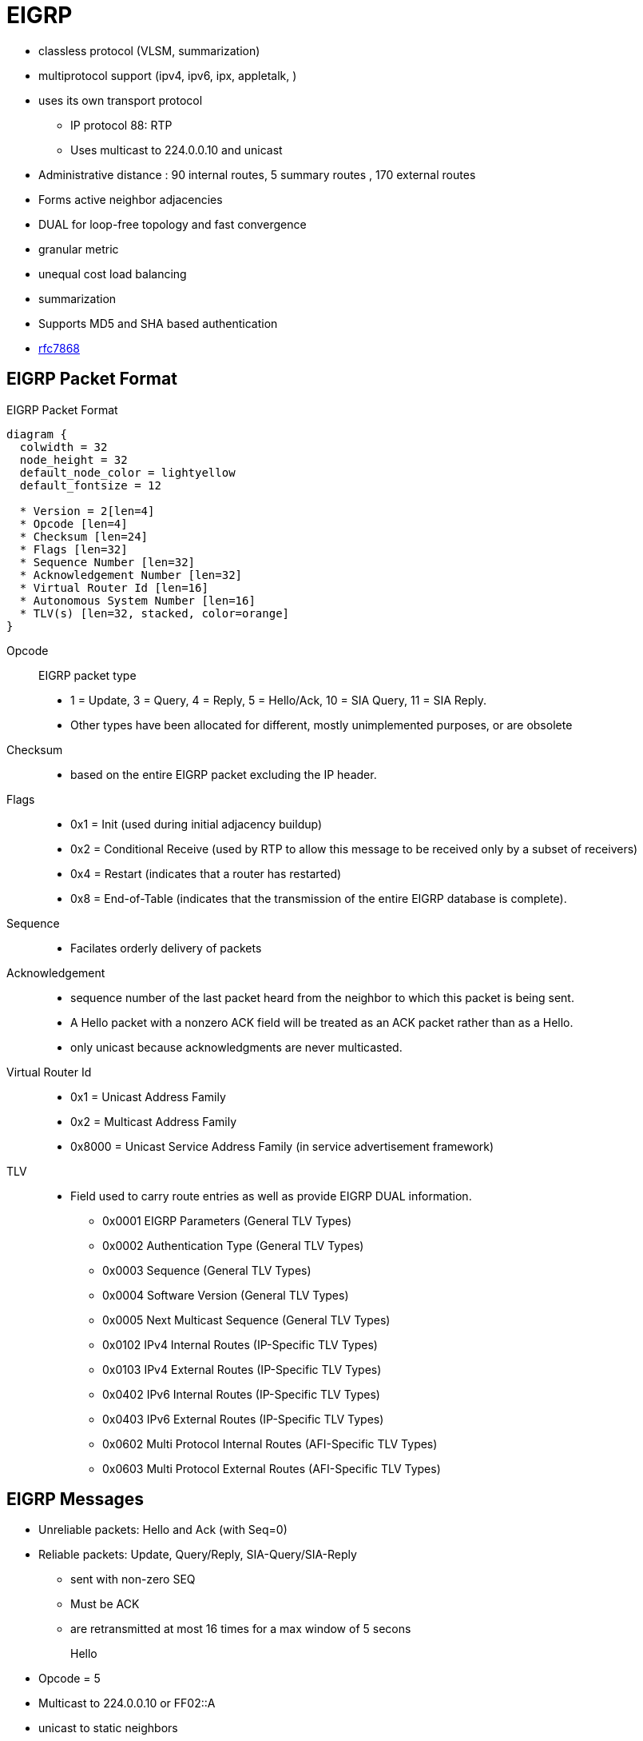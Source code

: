 = EIGRP

- classless protocol (VLSM, summarization)
- multiprotocol support (ipv4, ipv6, ipx, appletalk, )
- uses its own transport protocol
  ** IP protocol 88: RTP
  ** Uses multicast to 224.0.0.10 and unicast
- Administrative distance : 90 internal routes, 5 summary routes , 170 external routes
- Forms active neighbor adjacencies
- DUAL for loop-free topology and fast convergence
- granular metric
- unequal cost load balancing
- summarization
- Supports MD5 and SHA based authentication
- https://tools.ietf.org/html/rfc7868[rfc7868]

== EIGRP Packet Format

.EIGRP Packet Format
[packetdiag, target="eigrp-header-format",size=200]
----
diagram {
  colwidth = 32
  node_height = 32
  default_node_color = lightyellow
  default_fontsize = 12

  * Version = 2[len=4]
  * Opcode [len=4]
  * Checksum [len=24]
  * Flags [len=32]
  * Sequence Number [len=32]
  * Acknowledgement Number [len=32]
  * Virtual Router Id [len=16]
  * Autonomous System Number [len=16]
  * TLV(s) [len=32, stacked, color=orange]
}
----

Opcode:: EIGRP packet type
- 1 = Update, 3 = Query, 4 = Reply, 5 = Hello/Ack, 10 = SIA Query, 11 = SIA Reply.
- Other types have been allocated for different, mostly unimplemented
  purposes, or are obsolete

Checksum::
- based on the entire EIGRP packet excluding the IP header.

Flags::
- 0x1 = Init (used during initial adjacency buildup)
- 0x2 = Conditional Receive (used by RTP to allow this message to be received only by a subset of receivers)
- 0x4 = Restart (indicates that a router has restarted)
- 0x8 = End-of-Table (indicates that the transmission of the entire EIGRP database is complete).

Sequence::
- Facilates orderly delivery of packets

Acknowledgement::
- sequence number of the last packet heard from the neighbor to which this
packet is being sent.
- A Hello packet with a nonzero ACK field  will be treated as an ACK packet rather than as a Hello.
- only unicast because acknowledgments are never multicasted.

Virtual Router Id::
- 0x1 = Unicast Address Family
- 0x2 = Multicast Address Family
- 0x8000 = Unicast Service Address Family (in service advertisement framework)

TLV::
- Field used to carry route entries as well as provide EIGRP DUAL information.

* 0x0001 EIGRP Parameters (General TLV Types)
* 0x0002 Authentication Type (General TLV Types)
* 0x0003 Sequence (General TLV Types)
* 0x0004 Software Version (General TLV Types)
* 0x0005 Next Multicast Sequence (General TLV Types)
* 0x0102 IPv4 Internal Routes (IP-Specific TLV Types)
* 0x0103 IPv4 External Routes (IP-Specific TLV Types)
* 0x0402 IPv6 Internal Routes (IP-Specific TLV Types)
* 0x0403 IPv6 External Routes (IP-Specific TLV Types)
* 0x0602 Multi Protocol Internal Routes (AFI-Specific TLV Types)
* 0x0603 Multi Protocol External Routes (AFI-Specific TLV Types)

== EIGRP Messages

- Unreliable packets: Hello and Ack (with Seq=0)
- Reliable packets: Update, Query/Reply, SIA-Query/SIA-Reply
 * sent with non-zero SEQ
 * Must be ACK
 * are retransmitted at most 16 times for a max window of 5 secons

Hello::
- Opcode = 5
- Multicast to 224.0.0.10 or FF02::A
- unicast to static neighbors
- Do not require acknowlegment
- Can be used as Ack if sent without data
- every 5 seconds or 60 seconds on NBMA interfaces with < 1 Mbps bandwidth
- Non-reliable


Ack::
- unicast in response to Update, Query, Reply, SIA-Query, and SIA-Reply packets
- contains a nonzero acknowledgement number set to the Sequence number of the reliable packet being acknowledged.
- uses the same Opcode as the Hello packet
- Non-reliable

NOTE: it is allowed to use any unicast reliable packet to also carry an acknowledgment number.
If a router has both a unicast reliable packet to send to a neighbor and also needs to acknowledge a previously received reliable packet from that neighbor,
the sequence number of the received reliable packet can be sent along with the outbound reliable packet in its Acknowledgment number field.
It is not necessary to send a standalone ACK in this case;
the unicast reliable packet carrying a nonzero Acknowledgment number field will be processed by its recipient both by its true type and as an ACK.


Update::
* reliable
* unicast during a new adjacency buildup, Update packets are unicasted between the
  newly discovered neighbors.

  ** In specific cases, when multiple new neighbors are detected on a single multiaccess interface in a short time span,
  EIGRP might choose to synchronize to them using multicasts for efficiency reasons
  (for example, when a hub router in a DMVPN network starts and detects tens or hundreds of spoke routers).

* multicast after routers have fully synchronized
* unicast if a neighbor does not acknowledge the arrival of an Update packet
* always unicasts on point-to-point interfaces and for statically configured neighbors

Query::
- Opcode = 3
- reliable
- multicast unless in response to a received query

Reply::
- Opcode = 4
- unicast
- indicates that it does not need to go into Active state
because it has a FS

Request::
- unicast or multicast
- get specific info from neighbors
- used in route server applications

SIA-Query::
- Opcode = 10
- unicast
- used during a prolonged diffusing computation to verify whether a neighbor
  that has not yet sent a Reply to a Query is truly reachable and still engaged
  in the corresponding diffusing computation. The SIA-Query packet is used to
  ask a particular neighbor to confirm that it is still working on the original
  Query. If the neighbor is reachable and is still engaged in the diffusing
  computation for the destination specified in the SIA-Query, it will
  immediately respond with an SIA-Reply packet.  As a result, the timer that
  governs the maximum time a diffusing computation is allowed to run is reset,
  giving the computation extra time to finish

SIA-Request::
- Opcode = 11
- unicast



.Task: Show Statistics About Messages Sent and Received
----
# show ip eigrp traffic

EIGRP-IPv4 VR(CCIE) Address-Family Traffic Statistics for AS(1)
  Hellos sent/received: 1132/6090
  Updates sent/received: 169/428
  Queries sent/received: 0/0
  Replies sent/received: 0/0
  Acks sent/received: 74/191
  SIA-Queries sent/received: 0/0
  SIA-Replies sent/received: 0/0
  Hello Process ID: 246
  PDM Process ID: 244
  Socket Queue: 0/10000/7/0 (current/max/highest/drops)
  Input Queue: 0/2000/7/0 (current/max/highest/drops)
----



.Task: Debug EIGRP
----
debug ip eigrp packet [hello | ack | update } quey | reply]
----

== Neighbors

- Discovered with Hello packets
- can be set manually
- must agree on
  * Primary IPv4 subnet
  * Autonomous System Number
  * Authentication
  * K values

- Do not need to agree on timers
  * The hold time is included in the hello packets so each neighbor should stay alive even though the hello interval and hold timers do not match.

IMPORTANT: After a static neighbor is defined, all EIGRP multicasts on the
interface through which the neighbor is reachable will be disabled. As a
result, EIGRP-enabled routers will not establish an adjacency if one router is
configured to use unicast (static) while another uses multicast (dynamic) on
the same link. Here’s another way of putting this rule: Either all neighbors on
a common network segment are statically configured for each other, or none of
them are.

.Task: Adjust EIGRP Hello Interval
----
(config-if)# ip hello-interval eigrp <asn> <seconds>
----

.Task: Adjust EIGRP Holdown Time
----
(config-if)# ip hold-time eigrp <asn> <seconds>
----
NOTE: Changing the Hello interval does not result in automatic recalculation
of the Hold time. This can, under certain circumstances, result in problems
with flapping adjacencies if the Hello interval is manually configured to be
close or even higher than the default Hold time, without changing the Hold
timer itself.


.Task: Verify Neighbor Adjacencies
----
# sh ip eigrp neighbors [detail]

IP-EIGRP neighbors for process 1
H  Address    Interface  Hold Uptime    SRTT   RTO  Q  Seq
                         (sec)           (ms)       Cnt Num
1  10.10.10.3 Fa0/0       11   00:00:08    87   522  0   6
0  10.10.10.2 Fa0/0       14   00:01:54  1300  5000  0   3
----

IMPORTANT: Q Cnt indicates the number of enqueued reliable packets, that is, packets that
have been prepared for sending and even possibly sent but for which no ACK has been received yet from the neighbor. In a stable network, the Q Cnt value must be zero; non- zero values are normal during initial router database synchronization or during network convergence. If the Q Cnt value remains nonzero for prolonged periods of time, however, it indicates a communication problem with the neighbor.

.Task: Exchange EIGRP Packets Only As Unicast
----
(config-router)# neighbor <a.b.c.d> <interface-id>
----

.Task: Exchange EIGRP Packets Only As Unicast In Named Configuration
----
(config-router-af-interface)# neighbor <a.b.c.d> <interface-id>
----


// image::eigrp-adjacency-creation.png[EIGRP Adjacency Formation]

.Adjacency Formation
["seqdiag", target="eigrp-adjacency-creation",svg]
----
diagram {
  autonumber = True;
  R1 -> R2 [label = "Hello", note= "R2 puts R1 to Pending"]
  R1 <- R2 [label = "Hello", rightnote = "R1 puts R2 to Pending"];
  R1 <- R2 [label = "Null Update\n with Init, Seq=x", leftnote="Init Received from R2"];
  R1 -> R2 [label = "Null Update\n with Init, Seq=y, Ack=x", note="Init and Ack Received from R1\nR2 Puts R1 to Up"];
  R1 <- R2 [label = "Acknowledgment, Ack=y", leftnote="Ack Received from R2\nR1 Puts R2 to Up"];
  R1 -> R2 [label= "Database Synchronization\n using Updates and Acks"];
}
----


IMPORTANT: EIGRP does not build peer relationships over secondary addresses. All EIGRP traffic is sourced from the primary address of the interface.

== EIGRP Loop Prevention Techniques

=== Split Horizon

- Enabled by default on all interfaces

.Task: Disable Split Horizon for EIGRP
----
(config-if)# no ip split-horizon eigrp <asn>
----

.Task: Disable Split Horizon In Named Configuration
----
(config-router-af-interface)# no split-horizon
----


== Classic Metric

asciimath:[Metric = 256 * ((k_1 * B\a\n\dwidth + (k_2 * B\a\n\dwidth)/(256 - Load) + k_3 * Delay)) * ( k_5 / (Reliability + k_4) )]

- Default Values: asciimath:[k_1,k_2,k_3,k_4,k_5 = 1,0,1,0,0]
- The values of K must match for the neighbors to become adjacents
- EIGRP uses integer division while calculating the metric

.Task: Description
----
(config-router)# metric weights
----

=== Bandwith Metric Component

* asciimath:[frac {10^(7)} { "minimum Bandwidth in Kbps"} ]
* Range: 1 Mbps to 10 Gpbs


.Task: Configure the Bandwidth Of an Interface
----
(config-if)# bandwidth <kbps>
----

=== Delay Metric Component

* in tens-of-microseconds
* sum of delay on the path to the destination
* Range: 1..16_777_214
* EIGRP split horizon with poison reverse, route withdrawal uses max delay 16,777,215 to indicate an  unreachable network

IMPORTANT: *show ip interface* displays delay in micro-seconds

.Task: Configure the Delay Of an Interface
----
(config-if)# delay <tens-of-microseconds>
----

=== Reliability Metric Component

* likelihood of successful packet transmission with 0 means 0% and 255 means 100%
* Minimum value along the path
* EIGRP does not send a new update every time the reliability changes along the path
* The reliability metric of a route is just a snapshot of its then-current reliability when it was last advertised.

=== Load Metric Component

* Maximum effective Txload of the route with 255 means 100% loading

* To account for large differences in the momentary load caused by bursty traffic,
IOS actually computes an exponentially weighted average over the
momentary load that smooths out short-lived load swings.

* Because an interface can be differently utilized in the ingress and egress data flow direction,
IOS maintains two independent load metric counters, the Txload for outgoing traffic and Rxload for incoming traffic.

* EIGRP does not send a new update every time the load changes along the path
* The load metric of a route is just a snapshot of its then-current load when it was last advertised.


=== MTU Metric Component

* minimum Maximum transmission unit
* advertised but not factored into the composite metric calculation and does not impact the best-path selection in any way


=== Hop Count Metric Component

* Default max value: 100, can be set to 255
* not factored into the composite metric calculation and does not impact the best-path selection in any way

.Task: Change the max hop count
----
(config-router)# metric maximum-hops <1-255>
----

=== Routing Metric Offset Lists

TODO

[IMPORTANT]
====
When trying to manually influence EIGRP path selection through interface bandwidth/delay configuration,
the modification of bandwidth is discouraged for following reasons:

- The change will only affect the path selection
  if the configured value is the lowest bandwidth over the entire path. Changing the bandwidth can have
  impact beyond affecting the EIGRP metrics. For example, QoS also looks at the bandwidth on an interface.

- EIGRP by default throttles to use 50 percent of the configured bandwidth.
  Lowering the bandwidth can cause problems like starving EIGRP neighbors from
  getting packets because of the throttling back. Configuring an excessively
  high bandwidth can lead EIGRP to consume more bandwidth than physically
  avail- able, leading to packet drops.

- Changing the delay does not impact other protocols nor does it cause EIGRP to
  throttle back, and because, as it’s the sum of all delays, has a direct
  effect on path selection.

====


== Wide Metric

TODO Narbick figure 8.2

asciimath:[Metric = ((k_1* Throughput + (k_2* (Throughput )/ (256-Load) + (k_3*TotalLatency) + (k_6*ExtendedA\t\t\ributes))* (k_5/(k_4 + Reliability)) ]

- uses by default in Named Configuration Mode
- Use one of the following commands to confirm wide metric support:

* *sh eigrp plugins*
* *sh eigrp tech-support*
* *sh ip protocols*

- needs to be downscaled because the RIB can only handle 32-bit metric
  * default value: 128

.Task: Change the Scale
----
(config-router)# metric rib-scale <1..255>
----
NOTE: The downscaled value is not used by EIGRP in any way. EIGRP makes all its path selections based on the
Wide Metrics composite value; only after a best path toward a destination is selected, its
composite metric value is downscaled as the route is installed to the RIB.


=== Throughput


- ~ bandwidth
- 65536 * 10^7 / bandwitdh_in_kbps


=== Latency Metric Component

- ~ delay
- On interfaces physically operating on speeds of 1 Gbps and lower without bandwidth and delay commands,
  the interface delay is simply its IOS-based default delay converted to picoseconds.
- On interfaces physically operating on speeds over 1 Gbps without bandwidth and delay commands, the interface delay is computed as 10^13^ / interface default bandwidth.
- On interfaces configured with the explicit bandwidth command and without the delay command, regardless of their physical operating speed,
  the interface delay is the IOS-based default delay converted to picoseconds.
- On interfaces configured with explicit delay command, regardless of their physical operating speed and the bandwidth setting,
  the interface delay is computed as its specified delay value converted to picoseconds, that is, 10^7^ * value of the delay command
  (recall that the delay command defines the delay in tens of microseconds)

=== Reliability

- same than Classic Reliability

=== Load

- same than Classic Load

=== MTU

- same than classic MTU
- advertised but unused

=== Hop Count

- same than classic Hop Count metric component
- advertised but unusedd

===  Extended Metrics

- placeholders for future extensions to the composite metric computation.
- As of this writing, three extended metrics were defined: Jitter, Energy, and Quiescent Energy.
- Uses K6

== Reliable Transport Protocol

- guarantees delivery in order
- Update, Query, Reply, SIA-Query, SIA-Request packets
- uses Conditional Receive for reliable and efficient multicast
* partition all its neighbors on a multiaccess interface into two groups: a
 group of well-behaved neighbors that have been able to acknowledge all
 multicast messages sent so far and a group of “lagging” routers that have
 failed to acknowledge at least one transmitted reliable EIGRP packet and that
 must be handled individually. If EIGRP wants to continue sending the
 multicast packets in parallel with retransmitting the unacknowledged packets
 to the lagging routers as unicasts, it has to send the in-order multicast
 packets with a special flag saying “this packet is only for those routers
 that have received all multicast packets so far.”

* accomplished by the sender first transmitting a Hello packet with two
 specific TLVs called the Sequence TLV and the Next Multicast Sequence TLV,
 often called a Sequenced Hello. The Next Multicast Sequence TLV contains the
 upcoming sequence number of the next reliable multicasted message. The
 Sequence TLV contains a list of all lagging neighbors by their IP address, in
 effect saying “whoever finds himself in this list, ignore the next multicast
 message with the indicated sequence number.” A neighbor receiving this
 Sequenced Hello packet and not finding itself in the Sequence TLV will know
 that it is expected to receive the upcoming multicast packet, and will put
 itself into a so-called Conditional Receive mode (CR-mode). A neighbor
 receiving this Sequenced Hello packet and finding itself in the Sequence TLV,
 or a neighbor not receiving this Hello packet at all for whatever reason will
 not put itself into the CR-mode.  Afterward, the sending router will send the
 next multicast packet with the CR flag set in its Flags field. Routers in
 CR-mode will process this packet as usual and then exit the CR-mode; routers
 not in CR-mode will ignore it. As a result, the router is able to continue
 using multicast with those routers that have no issues receiving and
 acknowledging it, while making sure that the lagging neighbors won’t process
 the multicasts until they are able to catch up. Each lagging neighbor that has
 not acknowledged one or more multicast packets will be sent these packets as
 unicasts in their proper sequence.

* multicast flow timer: time to wait for an ACK before declaring a neighbor as lagging and switching from multicast to unicast
* RTO (Retransmission Time Out): the time between the subsequent unicasts
* SRTT (Smooth Round Trip Time): average elapsed time in milliseconds, between the transmission of a reliable packet to the neighbor and the receipt of an acknowledgment.


== EIGRP Autonomous System Configuration

- created with the command  *router eigrp* <autonomous-system-number>
- EIGRP VPNs can be configured only under IPv4 address family. A VRF instance and route distinguisher must be defined before the address family session can be created.
- recommendation: configure the asn when the address family is configured by *router eigrp* <asn> *address-family* or seperately using the *autonomous-system* command.

== EIGRP Named Configuration

- Global params under SAFI or in *config-router-topology base* mode
- interface params in *config-router-af-interface* mode
- wide-meric scaling automatic enabled

- can be configured in IPv4 and IPv6 named configuration
- VRF instance and a RD are optional
- EIGRP IPv6 VRF-lite feature is available only in EIGRP named configuration
- EIGRP VPNs can be configured. A VRF and RD must be defind before the address-family session can be created.
- a single EIGRP routing process can support multiple VRFs.  However, a single VRF can be supported by each VPN . Redistribution between VRFs is not supported.

.Task: Configure a Basic EIGRP Named Configuration
----
(config)# router eigrp <virtual-instance-name>
(config-router)# address-family ipv4 [multicast] [umicast] [vrf <vrf-name>] autonomous-system <asn>
(config-router-af)# network <a.b.c.d>
----

.Task: Convert Classic Configuration to EIGRP Named Configuration
----
# eigrp upgrade-cli name
----

=== Address Family Section

----
(config-router-af)# ?
Address Family configuration commands:
  af-interface        : Enter Address Family interface configuration
  default             : Set a command to its defaults
  eigrp               : EIGRP Address Family specific commands
  exit-address-family : Exit Address Family configuration mode
  maximum-prefix      : Maximum number of prefixes acceptable in aggregate
  metric              : Modify metrics and parameters for advertisement
  neighbor            : Specify an IPv4 neighbor router
  network             : Enable routing on an IP network
  shutdown            : Shutdown address family
  timers              : Adjust peering based timers
  topology            : Topology configuration mode

----

=== Per-AF-Interface Section

----
(config-router-af-interface)# ?
Address Family Interfaces configuration commands:

add-paths          : Advertise add paths
authentication     : authentication subcommands
bandwidth-percent  : Set percentage of bandwidth percentage limit
bfd                : Enable Bidirectional Forwarding Detection
dampening-change   : Percent interface metric must change to cause update
dampening-interval : Time in seconds to check interface metrics
default            : Set a command to its defaults
exit-af-interface  : Exit from Address Family Interface configuration mode
hello-interval     : Configures hello interval
hold-time          : Configures hold time
next-hop-self      : Configures EIGRP next-hop-self
passive-interface  : Suppress address updates on an interface
shutdown           : Disable Address-Family on interface
split-horizon      : Perform split horizon
summary-address    : Perform address summarization
----

=== Per-AF-Topology Configuration Section

Within the context of Multi Topology Routing, a topology is defined as a subset
of rout- ers and links in a network for which a separate set of routes is
calculated. The entire net- work itself, for which the usual set of routes is
calculated, is known as the base topology. The base topology is the default
routing environment that exists prior to enabling MTR. Any additional
topologies are known as class-specific topologies and are a subset of the base
topology. Each class-specific topology carries a class of traffic and is
characterized by an independent set of Network Layer Reachability Information
(NLRI) that is used to maintain separate routing tables and FIB databases. This
design allows the router to per- form independent route calculation and
forwarding for each topology. Multiple topolo- gies can be used to segregate
different classes of traffic, such as data, voice, and video, and carry them
over different links in the same physical network, or to keep separate and
independent topologies for IPv4 and IPv6 routing. Multiple topologies are not
equivalent to Virtual Routing and Forwarding (VRF) tables because they share
the common address space, and they are not intended to provide address
conservation or reuse.

EIGRP is capable of keeping separate routing information for different
topologies, and its behavior per specific topology within an address family can
be configured in the per-AF- topology section. On routers without MTR support,
only the topology base command will be available; on routers supporting MTR,
the topology command will allow referenc- ing a particular separate topology
table definition by its name.

----
(config-router-af-topology)# ?
Address Family Topology configuration commands:

auto-summary        : Enable automatic network number summarization
default             : Set a command to its defaults
default-information : Control distribution of default information
default-metric      : Set metric of redistributed routes
distance            : Define an administrative distance
distribute-list     : Filter entries in eigrp updates
eigrp               : EIGRP specific commands
exit-af-topology    : Exit from Address Family Topology configuration mode
maximum-paths       : Forward packets over multiple paths
metric              : Modify metrics and parameters for advertisement
offset-list         : Add or subtract offset from EIGRP metrics
redistribute        : Redistribute IPv4 routes from another routing protocol
snmp                : Modify snmp parameters
summary-metric      : Specify summary to apply metric/filtering
timers              : Adjust topology specific timers
traffic-share       : How to compute traffic share over alternate paths
variance            : Control load balancing variance
----


.Task: Modify administrative distance
----
(config-router)# distance eigrp <internal-routes> <external-routes>
----

.Task: Modify the administrative distance on a per-prefix basis
----
(config-router)# distance <1-255> <source-ip> <source-wild-card> [<acl>]
----
NOTE: The AD for EIGRP internal routes can be changed on a per-prefix basis,
but external EIGRP routes cannot

== DUAL

Diffusing Computation::
- A distributed computation in which a single starting node commences the
  computation by delegating subtasks of the computation to its neighbors that
  may, in turn, recursively delegate sub-subtasks further, including a
  signaling scheme allowing the starting node to detect that the computation
  has finished while avoiding false terminations.

- In DUAL, the task of coordinated updates of routing tables and resulting best
  path computation is performed as a diffusing computation.

Diffusing Update Algorithm (DUAL)::
- A loop-free routing algorithm used with distance vectors or link states
  that provides a diffused computation of a routing table.
-  works very well in the presence of multiple topology changes with low overhead.


=== Topology Table

- stores information about every known destination
- network prefix/length, FD, CD, RD and route state

.Task: Display EIGRP Topology Table
----
# show ip eigrp topology [as-number | [[ip-address] mask]] [active | all-links | pending | summary | zero-successors]

IP-EIGRP Topology Table for process 77

Codes: P - Passive, A - Active, U - Update, Q - Query, R - Reply,
      r - Reply status

P 172.16.90.0 255.255.255.0, 2 successors, FD is 0
         via 172.16.80.28 (46251776/46226176), Ethernet0
         via 172.16.81.28 (46251776/46226176), Ethernet1
         via 172.16.80.31 (46277376/46251776), Serial0
P 172.16.81.0 255.255.255.0, 1 successors, FD is 307200
         via Connected, Ethernet1
         via 172.16.81.28 (307200/281600), Ethernet1
         via 172.16.80.28 (307200/281600), Ethernet0
         via 172.16.80.31 (332800/307200), Serial0
----

P - Passive:: No EIGRP computations are being performed for this destination.
A - Active:: EIGRP computations are being performed for this destination.
U - Update:: Indicates that an update packet was sent to this destination.
Q - Query:: Indicates that a query packet was sent to this destination.
R - Reply:: Indicates that a reply packet was sent to this destination.
r - Reply:: status Flag that is set after the software has sent a query and is waiting for a reply.

RD:: Reported Distance

CD::
- Computed Distance = RD + link cost
- Total metric along a path from the current router to a destination network
  through a particular neighbor computed using that neighbor's Reported
  Distance (RD) and the cost of the link between the two routers.
- Exactly one CD is computed and maintained per the [Destination, Advertising
  Neighbor] pair.

FD::
- Feasible Distance
- least-known total metric to a destination from the current router
since the last transition from the Active to Passive state.
- not necessarily equal to the current best CD to a destination.
* There is exactly one FD per each destination, regardless of the number of neighbors.
* FD is an internal variable maintained for each network known to EIGRP
whose value is never advertised to another router.


- lowest bandwidth on the path to this destination as reported by the upstream neighbor
- total delay
- path reliability
- path loading
- minimum path maximum transmission unit (MTU)
- feasible distance
- reported distance
- route source (external routes are marked)

=== Feasibility Condition

- Feasibility condition: RD < FD
* sufficient but not necessary condition
* not every loop-free path satisfies the FC
* proven by Dr. J. J. Garcia-Luna-Aceves
* also called the Source Node Condition


- Feasible Successor: Neighbor that satisfy the FC
- successor: Feasible Successor with the least CD

SDAG::
- Successor--Directed Acyclic Graph
- For a particular destination, a graph defined by routing table contents of
  individual routers in the topology, such that nodes of this graph are the
  routers themselves and a directed edge from router X to router Y exists if
  and only if router Y is router X's successor.
- After the network has converged, in the absence of topological changes, SDAG is a tree.

=== Topology Changes

- A topology change occurs whenever the distance to a network changes or a new neighbor comes online that advertises the network.
* The distance change can be detected either through receiving an Update, Query, Reply, SIA- Query, or SIA-Reply packet from a neighbor that carries updated
metric information about the network, or because a local interface metric has changed.
* Also, the event of a neighbor going down is processed by setting the CD/RD of all networks reachable through that neighbor to infinity.

- Whenever EIGRP detects a topology change,

* it first records the change into the topology table and updates the RD and CD of the neighbor that advertised
the change (in case of a received EIGRP message) or was influenced by it (in case of a link metric change).

* From among all neighbors that advertise the network, EIGRP identifies the one
that provides the least CD, taking into account the updated CDs. Note that the
FC is not invoked at this step.

- Only after identifying the neighbor offering the least CD, EIGRP verifies
whether this neighbor meets the FC and is therefore a Feasible Successor. If it
is, EIGRP will promote it to the Successor and start using it right away. If,
however, that neighbor does not meet the FC, EIGRP will put the route into the
Active state and send out Queries, asking its neighbors to assist in locating
the best route.

=== Local Computation

- After a topology changes, if the best path is through a Feasible Successor,
do the following:

. the Feasible Successor Providing the Least CD Is Made the New Successor.
. If the CD Over the New Successor Is Less Than the Current FD, the FD Will Be Updated to the New CD; Otherwise It Stays at Its Current Value.
. the Routing Table Is Updated to Point Toward the New Successor.
. If the Current Distance to the Destination Has Changed As a Result Of Switching to a New Successor, an Update Packet Is Sent to All Neighbors, Advertising the Router’S Updated Distance to the Destination.

=== Diffusing Computation

If after a topology changes , if the router finds out that the new shortest path is provided by a neighbor that is not a Feasible Successor,
do the following:

1. The entry in the routing table, still pointing to the current unchanged Successor, is locked: It must not be removed nor its next hop changed until the diffusing compu- tation is finished and the route has been moved to the Passive state again.
2. The FD is set to the current (possibly increased) CD through the current unchanged Successor. Also, if this router ever needs to advertise its distance to the network while in the Active state, it will also use the value of the current CD through the Successor.
3. The network is put into the Active state and the router sends out a Query packet to all its neighbors. This Query packet contains the Active network’s prefix and the router’s current CD toward it.


==== One Single Topology Change

Each neighbor receiving a Query packet will process it by updating its own
topology table using the distance information advertised in the Query and
reevaluating its own choice of Successors and Feasible Successors.
Two possibilities now exist: Either the neighbor still has its own Feasible
Successor or a Successor that provides it with the least- cost loop-free path,
or the information contained in the Query causes the neighbor to stop
considering the path through its current Successor the shortest available and
none of its own neighbors that offer the shortest path are a Feasible
Successor.


=== Multiple Topology Changes

- Uses DUAL Finite State Machine to handle multiple topology changes occuring a simple diffusing computation

image:eigrp-dual-fsm.png[DUAL finite state machine, 600, 800, float="right"]

States::
- P : Passive
- A0: Local Origin with Distance Increase
- A1: Local Origin
- A2: Multiple Origins
- A3: Successor Origin

Rules::

- Unless a change in distance occurs such that the neighbor providing the least CD fails to meet the FC,
  the route remains passive.

- If a Query is received from the current Successor and, after processing the
  distance indicated in this Query, the neighbor that provides the least
  CD fails to meet the FC, the route will enter the A3 active state.
  * The router will send out Queries and wait for Replies.
  * If no further distance increase is detected while waiting for the Replies,
  the last Reply allows the router to
  transition back to the Passive state,
  reinitialize the FD,
  and choose any neighbor that provides the least CD as the new Successor.

- If a distance change caused by other means than a Query from a Successor is
  detected (this can be caused by receiving an Update, changing an interface
  metric, or losing a neighbor) and after processing the change, the neighbor
  that provides the least Computed Distance fails to meet the Feasibility
  Condition, the route will enter the A1 active state, also called the Local
  Origin Active State. The router will send out Queries and wait for Replies.
  If no further distance increase or Query from the current Successor is
  received while waiting for the Replies, the last Reply allows the router to
  transition back to the Passive state, reinitialize the Feasible Distance, and
  choose any neighbor that provides the least Computed Distance as the new
  Successor.

- If during the stay in the A3 (Successor Origin) or A1 (Local Origin) active
  states, another distance increase caused by other means than the Successor’s
  Query is detected, another topology change during the diffusing computation
  has occurred.  Because the router cannot advertise this updated distance
  while it is in the Active state, other routers might not be informed about it
  and their Replies might not take this new increased distance into account.
  Therefore, extra scrutiny is applied to the received Replies instead of
  simply choosing the neighbor that provides the least Computed Distance.  This
  is accomplished first by changing the state from A3 (Successor Origin) to A2
  (called Multiple Origins), or from A1 (Local Origin) to A0 (no official name;
  we will call it Local Origin with Distance Increase) states.  In A2 or A0
  states, the router waits to receive all remaining Replies. When the last
  Reply arrives, the router will first check whether the neighbor providing the
  least Computed Distance passes the Feasible Condition check using the
  Feasibility Distance value set when the route entered the Active state
  (recall that it was set to the increased distance through the current
  Successor at the moment of transition- ing to the Active state). This extra
  check essentially mimics a situation in which the router is actually using
  the path through the current Successor and has just detected the distance
  increase, so it uses the current value of Feasibility Distance to verify
  whether the neighbor providing the least Computed Distance passes the
  Feasibility Condition. If it does, the route becomes Passive again, and the
  neighbor is chosen as the Successor. If it does not, however, the route will
  return from A0 (Local Origin with Distance Increase) to A1 (Local Origin) or
  from A2 (Multiple Origins) to A3 (Successor Origin) and the router will
  commence another diffusing computation by again sending a Query.

- If during the stay in A1 (Local Origin) or A0 (Local Origin with Distance
  Increase) active states a Query from the Successor is received, another
  topology change dur- ing the diffusing computation has occurred. Because the
  router cannot advertise this updated distance while it is in the Active
  state, other routers might not be informed about it and their Replies might
  not take this new increased distance into account. Therefore, extra scrutiny
  is applied to the received Replies. This is accomplished by changing the
  state to A2 (Multiple Origins) and then proceeding from that state just like
  in the previous case


.Task: Display Details on EIGRP Active States
----
# sh ip eigrp topology active
----





=== Stuck-In-Active

- when all expected Replies are not received before the *Active* timer ( default= 3 minutes ) expires after first Query

* The neighbors that did not reply will be removed from the neighbor table and
their adjacencies torn down, and the diffusing computation will consider these neighbors to have responded with an infinite metric.

- If a neighbor does not respond to a Query message with its Reply within half of
the Active timer time, the router will send the neighbor a SIA-Query message.
The SIA- Query stands for a message saying “Are you still working on my Query?”
If the neigh- bor is able to receive and process this SIA-Query, it will
immediately respond with the SIA-Reply message. The contents of the SIA-Reply
can either say “Yes, I still expect my own neighbors to send me the Replies
I’ve asked them for” or “No, the computation is finished; this is my current
metric to the destination.” In any case, the SIA-Reply is sent immediately as a
response to the SIA-Query message; there is nothing to wait for. Receiving an
SIA-Reply allows the Active timer to be reset, giving the diffusing computa-
tion an additional time to complete. At most three SIA-Queries can be sent,
each after half of the Active timer. If the diffusing computation is not
finished by the time the third SIA-Query was replied to by an SIA-Reply and the
half of the Active timer expired again, the adjacency to the neighbor will be
dropped. The same will happen if an SIA-Query
is not responded to by an SIA-Reply within the next half of the Active timer.
With the default setting of the Active timer to 180 seconds, three consecutive
SIA-Query packets allow extending the diffusing computation to a maximum of 4 ×
90 = 360 seconds (90 seconds to the first SIA-Query, plus each SIA-Query buying
another 90 seconds).

.Task: Control the Time That the Router Waits (After Sending a Query) Before Declaring the Route to Be In the Stuck In Active State.
----
(config-router)# timers active-time [<minutes>| disabled]
----
NOTE: default wait time = 3 minutes

- Reasons a router doesn't respond to EIGRP Query:

* The neighbor router’s CPU is overloaded and the router either cannot respond in time or is even unable to process all incoming packets including the EIGRP packets.
* Quality issues on the link are causing packets to be lost.
* Low-bandwidth links are congested and packets are being delayed or dropped.
* The network topology is excessively large or complex, either requiring the Query to propagate to a significant depth or causing an inordinate number of prefixes to be impacted by a single link or node failure.


- Troubleshooting SIA routes is generally a three-step process:
. Find the Routes That Are Consistently Being Reported As SIA.
. Find the Router That Is Consistently Failing to Answer Queries for These Routes
. Find the Reason That Router Is Not Receiving or Answering Queries.

The first step should be fairly easy.
If you are logging console messages, a quick perusal of the log indicates which routes are most frequently marked SIA.

The second step is more difficult. The command to gather this information is show ip eigrp topology active:

----
Codes: P - Passive, A - Active, U - Update, Q - Query, R - Reply,
       r - Reply status

A 10.2.4.0/24, 0 successors, FD is 512640000, Q
    1 replies, active 00:00:01, query-origin: Local origin
         via 10.1.2.2 (Infinity/Infinity), Serial1
    1 replies, active 00:00:01, query-origin: Local origin
         via 10.1.3.2 (Infinity/Infinity), r, Serial3
    Remaining replies:
         via 10.1.1.2, r, Serial0
----

Any neighbors that show an R have yet to reply (the active timer shows how long
the route has been active). Note that these neighbors may not show up in the
Remaining replies section; they may appear among the other RDBs. Pay particular
attention to routes that have outstanding replies and have been active for some
time, generally two to three minutes. Run this command several times and you
begin to see which neighbors are not responding to queries (or which interfaces
seem to have a lot of unanswered queries). Examine this neighbor to see if it
is consistently waiting for replies from any of its neighbors. Repeat this
process until you find the router that is consistently not answering queries.
You can look for problems on the link to this neighbor, memory or CPU
utilization, or other problems with this neighbor.

If you run into a situation where it seems that the query range is the problem,
it is always best to reduce the query range rather than increasing the SIA
timer.

== Stub Routing

TODO Better explanation of this feature

- improves network scalability and stability.
- commonly used in hub-and-spoke networks.
- configured only on spoke routers.
- announces its stub router status using an additional TLV in its EIGRP Hello messages.

The results of configuring a router as a stub are multifold:

- A stub router does not propagate routes learned through EIGRP to its neighbors, with the exception of *leak-map* routes .
 This prevents a stub router from ever being considered a Feasible Successor for remote networks by its
neighbors and possibly becoming a transit router at some point in the future.

- A stub router advertises only a subset of its own EIGRP-enabled networks to
its neighbors. This subset can be defined in the *eigrp stub* command using the
*summary*, *connected*, *static*, *redistributed*, and *receive-only* keywords.

- Neighbors of a stub router aware of its stub status (thanks to the specific
TLV in the stub router’s Hello packets) will never send a Query packet to a
stub router. This prevents the neighbors from converging through a stub
router to reach networks that are remote to the stub router.


The following rules summarize the stub router behavior with respect to handling Query packets:

- Originating Query packets is not modified in any way. Rules for entering the
  Active state and sending Queries are precisely the same.

- Processing received Query packets depends on what network was queried for. If
  the network in the received Query is a network the stub router is allowed to
  adver- tise, meaning that it falls under the configured category of summary,
  connected, static, or redistributed, the router will process the Query
  normally (even possi- bly causing the stub router to become Active itself)
  and send back an appropriate Reply. The same is valid for an EIGRP-learned
  network that is allowed to be further advertised using a leak-map—a Query for
  such a network would be processed and responded to in the usual way. If the
  Query contains a network that the stub router knows about but is not allowed
  to advertise (the network does not fall under the configured category, or is
  learned through EIGRP but not allowed for further adver- tisement by a
  leak-map), it will be processed in the usual way as described earlier, but
  the Reply will always indicate infinite distance, regardless of what the stub
  router truly knows about the network. Receiving a Query for an unknown
  network will immediately cause the router to respond with a Reply and an
  infinite distance; how- ever, this is regular EIGRP behavior not related to
  the stub feature.

- At this point, you might ask why a stub router would receive a Query, as its
stub status should instruct its neighbors to avoid sending Queries to it. There
are two primary rea- sons why even a stub router might receive a Query. First,
a stub router’s neighbor might be running an old IOS that does not recognize
the stub TLV yet. Such a neighbor will cre- ate an adjacency to a stub router
just fine, but it will also happily send Queries to it, not knowing that the
router is a stub router. Second, if there are multiple routers on a com- mon
segment and all of them are configured as stub routers, if any of these stub
routers need to send a Query, it will also send it to all its stub neighbors.
This is done to support multihomed branch offices that usually have two branch
routers configured as stubs. Each of these branch routers is connected to the
headquarters through its own uplink, and they are also connected together by a
common intra-site link. If the uplink on one of the branch routers fails, the
affected router needs to converge through its neighbor branch router, and this
might require a permission to send Queries to its fellow stub neighbor.
Therefore, on a common segment with all routers configured as stubs, Queries
are sent as usual.

- In case of multiaccess segments with mixed neighbors (stub and nonstub), EIGRP
solves the problem of sending Queries only to nonstub neighbors in two ways:
Either it sends the Queries as unicasts to the nonstub neighbors or it uses the
Conditional Receive mode in RTP to send multicast Queries in such a way that
only nonstub routers will process them. The choice of a particular mechanism
depends on the number of nonstub neighbors. While mixing stub and nonstub
routers on a common segment is not a recom- mended practice, it is inevitable,
for example, in cases where the hubs and spokes are interconnected by a DMVPN
or a VPLS service.

.Task: Configure EIGRP Stub
----
(config-router)# eigrp stub {[received-only] | [connected] [static] [ leak-map <name>] [redistributed] [summary]
----
[NOTE]
====
receive-only:: does not advertise any prefixes.
- only receives prefixes advertised to it by its neighbors.
- either static routing on its neighbors or NAT/PAT on the stub router is
  required in this case to allow the networks behind the stub router to
  communicate with the outside world.
- cannot be used with any other keywords when configuring stub routing.

leak-map:: Allows some prefix to be advertised
- crucial in scenarios where a branch office uses a pair of interconnected
routers configured as stub routers. If these routers are to provide backup
connectivity to each other, they must be allowed to readvertise EIGRP-learned
routes to each other, even in stub mode.

connected:: Advertises connected subnets.
- directly connected interfaces will not be advertised automatically;
it is still necessary to add them to EIGRP using the usual *network* command
- option enabled by default

static:: Advertises static routes.
- The static routes need to be redistributed into EIGRP to be advertised.

summary:: Advertises Summary routes
- summary routes can be created manually (*summary-address*)  or automatically at a major network border router (*auto-summary*).
- option enabled by default

redistributed:: Advertises redistributed routes

====

NOTE: the stub router feature has no impact on what routes the hub router
will advertise to its stub spokes. Without an additional configuration on the
hub router, the spokes will be populated with full routing tables. Considering
the fact that in a hub-and-spoke network, any other network beyond the branch
networks is reachable through the hub, having full routing tables on spoke
routers with most of their entries pointing toward the hub router is not
particularly useful. Therefore, in these networks, the stub feature on spokes
is usually combined with route filtering and summarization on the hub router.
The hub router can be configured to advertise only the default route to the
spoke router(s), filtering out all other more specific route entries,
effectively reducing the routing table on the spoke to a single EIGRP-learned
default route entry.



== EIGRP Stub Routing Leak Map Support


== Protocol-Dependent Modules

TODO

== Goodbye Message and Graceful Shutdown

- broadcast when an EIGRP routing process is shut down
- Speeds convergence as peers don't have to wait the hold timer expiration
- Hello Message with all K-values set to 255

- Normal message displayed by routers that support Good Bye message
----
*Apr 26 13:48:42.523: %DUAL-5-NBRCHANGE: IP-EIGRP(0) 1: Neighbor 10.1.1.1
(Ethernet0/0) is down: Interface Goodbye received
----

- Misleading message displayed by router which doesn't support the Goodbye message
----
*Apr 26 13:48:41.811: %DUAL-5-NBRCHANGE: IP-EIGRP(0) 1: Neighbor
(Ethernet0/0) is down: K-value mismatch
----

** The receipt of a goodbye message by a non supporting peer does not disrupt normal network operations.
** The nonsupporting peer will terminate the session when the hold timer expires
** The sending and receiving routers will converge normally after the sender reloads



== Summarization

- All subnets are suppressed
- Creates boundary for Query propagation

* If a router receives a Query for a network it does not have in its topology
table, it will immediately send back a Reply indicating an unreachable
destination, without itself going active and propagating the Query further.

.Task: Enable Auto-Summarization
----
(config-router)# auto-summarization
----
[NOTE]
====
- Cannot be used in divergent networks
- create null0 summary
====

.Task: Advertise a Single Summary In EIGRP Classic Mode
----
(config-if)# ip summary-address eigrp <asn> <prefix> <mask>
----

.Task: Advertise a Single Summary In EIGRP Named Mode
----
(config-router-af-interface)# summary-address <prefix> <mask>
----

.Task: Configure Summarization to Advertise a Default Route Into EIGRP
----
(config-if)# ip summary-address eigrp <asn> 0.0.0.0 0.0.0.0
----
[NOTE]
====
- All subnets will be suppressed because all IPv4 networks are subnet of 0/0
====

.Task: Configure a Fixed Metric for EIGRP Summary Address
----
(config-router)# summary-metric <network-address> <subnet-mask>
                                { <bandwidth> <delay> <reliability> <load> <mtu> [ distance <ad>  ] | distance  <ad>}
----
NOTE: When EIGRP creates a summary route, it includes a metric with the route in
order to advertise it. EIGRP searches for components of the summary to be
suppressed and represented by the summary. EIGRP finds the component with the
best metric and copies the metric from the component into the summary.
Components of the summary may change often, which means that every time the
best component metric changes, the summary needs to be readvertised to all its
peers. Even if the best component metric is not the one that changed, EIGRP
still has to search every topology entry to make sure the summary is not
affected. This can add a significant processing overhead.

=== Leak Map

.Task: Advertise Specific Subnets Of a EIGRP Summary
----
(config-if)# ip summary-address eigrp <asn> <prefix> <mask> leak-map <route-maps>
----

=== Floating Summary Routes

TODO
- By default, summarization install a route to Null0 to match the summary
  to prevent forwarding traffic for unreachable destinations.
-

=== Poisoned Floating Summarization

TODO

== EIGRP Route Authentication

- Supports MD5 in classic mode
- Supports MD5 and SHA-256 in multi-af mode

.Task: Use MD5 Password In EIGRP Classic Mode
----
(config-if)# ip authentication mode eigrp <asn> md5
(config-if)# ip authentication key-chain eigrp <asn> <password>
----

.Task: Use MD5 Password In EIGRP Named Mode
----
(config-router-af-interface)# authentication mode md5
(config-router-af-interface)# authentication key-chain <sesame>
----

.Task: Authenticate EIGRP Neighbor with SHA-256 Password
----
(config-router-af-interface)# authenticate mode hmac-sha-256 <password>
----

- Can be applied at the *af-interface-default* in multi-af mode




== Link Bandwidth Percentage

- by default, EIGRP packets consume  max 50% of the link bandwidth as configured by the *bandwith* command
- bandwidth configured by *bandwidth* in AS configuration and *bandwith-percent* for named configuration




== EIGRP Autonomous System Configuration

.Task: Create a Basic EIGRP AS System Configuration
----
(config)# router eigrp asn
(config-router)# network a.b.c.d [e.f.g.h]
----

- A maximum of 30 EIGRP can be configured
- EIGRP sends updates only interfaces in the specified networks

.Task: Verify Eigrp Topology
----
show ip eigrp topology [all-links]
show ip eigrp topology [prefix/len]
----


== Router ID

- Used to avoid routing loops
- Advertised inside internal and external routes (in later IOS)
- same rule as OSPF


.Task: Specify the EIGRP Router ID
----
(config-router)# eigrp router-id <a.b.c.d>
----
NOTE: 0.0.0.0 and 255.255.255.255 are not allowed


== Unequal Load Balancing


If CD is the Computed Distance, then the eligible Feasible successor must satisfy the inequality below:

 CD  via Successor < CD via Feasible Successor < variance * CD via Successor

The amount of traffic flowing over a particular path can be computed as this ratio:

  Highest Installed Path Metric / Path Metric

- The unequal-cost paths installed into the routing table also count toward the
maximum number of parallel paths to a destination configured using the
maximum-paths command. Depending on your network topology and requirements, it
might be necessary to modify this setting.

.Task: Enable EIGRP Unequal Load Balancing
----
(config-router)# variance <number>
----

.Task: Enable EIGRP Unequal Load Balancing In Named Configuration
----
(config-router-topology)# variance <number>
----

== Add-Path Support

- Allow a Hub (dual-homed in DMVPN) to advertise multiple-equal cost routes to the same destination
* must have the multiple equal-cost installed in its routing table
* must disable Split Horizon on the tunnel towards the spokes
* must have variance = 1, no unequal load balancing on the hub and the spokes
* must desactived *next-self-hop [no-ecmp-mode]*
* must be configured in the af-interface section of the  named mode configuration

* In certain scenarios, such as DMVPN deployments in
which multiple branch offices are dual homed, hub routers usually have
information about both routes to a particular dual-homed branch office, and can
perform equal-cost load balanc ing on their end. However, without an
additional mechanism, a hub is unable to advertise these equal-cost routes to
other spoke routers. As a result, the other spokes only see a single route to
the dual-homed branch office without an ability to perform load balancing over
multiple paths, and if the single route they know about fails, they need to go
over the usual reconvergence process in EIGRP to learn about the other route.

* Spoke routers do not need to be specifically configured for the
 Add-Path feature, apart from possible tuning of the maximum-paths command to
 be allowed to insert multiple equal-cost paths into their routing tables.

== Passive Interface

- Suppresses EIGRP hello packets and routing updates on interfaces
* Doesn't form adjancencies
* Includes the interface addresses in the topology database

.Task: Configure EIGRP Passive Interfaces
----
(config-router)# passive-interface [default] [<interface-type>  <interface-number>]
----

== EIGRP Over the Top

- Enables a single end-to-end routing domain between two or more EIGRP sites
that are connected using a private or a public WAN connection.
- Relies on LISP

- Benefits:
* no dependency on the type of WAN connection used.
* no dependency on the service provider to transfer routes.
* no security threat because the underlying WAN has no knowledge of enterprise routes.
* simplifies dual carrier deployments and designs by eliminating the need to configure and manage EIGRP-BGP route distribution and route filtering between customer sites.
* allows easy transition between different service providers.
* supports both IPv4 and IPv6 environments.


=== LISP

image:lisp.png[LISP, 500, 500, float="right"]

- Locator/Identifier Separation Protocol
- Separate the identity and location into two independent entities, each of
 them represented by a complete address, and provide a mapping service so that
 the address representing the identity of a host can be resolved into the
 address that represents its location.
- Uses EID (EndPoints Identifiers) and RLOC (Routing Locator)


- LISP hence has both a control and a data plane.

* The control plane in LISP comprises the registration protocol and procedures by which the tunnel routers
R1 and R2 register the EIDs they are responsible for along with their RLOCs in
a LISP-mapping service, and using these registrations they map EIDs into RLOCs.
* The data plane defines the actual tunnel encapsulation used between Routers R1
and R2 when two hosts from each LISP sites communicate.

- In OTP, EIGRP serves as the replacement for LISP control plane protocols.
  Instead of doing dynamic EID-to-RLOC mappings in native LISP-mapping
  services, EIGRP routers running OTP over a service provider cloud create
  targeted sessions, use the IP addresses provided by the service provider as
  RLOCs, and exchange routes as EIDs.

- OTP is based on creating targeted EIGRP sessions between customer edge
  routers, and using the routing information carried by EIGRP to populate both
  routing tables and LISP mapping tables. The edge routers do not exchange any
  routing information with the service provider routers. Thus, this solution
  is fully controlled by a customer and requires no cooperation with the
  service provider, apart from providing full IP connectivity between customer routers


=== OTP CE

.Task: Configure EIGRP OTP on CE
----
(config)# router eigrp test
(config-router)# address-family ipv4 unicast autonomous-system 100
(config-router-af)# neighbor 10.0.0.2 gigabitethernet 0/0/1 remote 3 lisp-encap 1
(config-router-af)# network 192.168.0.0
(config-router-af)# network 192.168.1.0
----

=== OTP Route Reflectors

.Task: Configure EIGRP Route Reflectors
----
(config)# router eigrp test
(config-router)# address-family ipv4 unicast autonomous-system 100
(config-router-af)# af-interface gigabitethernet 0/0/1
(config-router-af-interface)# no next-hop-self
(config-router-af-interface)# no split-horizon
(config-router-af-interface)# exit
(config-router-af)# remote-neighbors source gigabitethernet 0/0/1 unicast-listen lisp-encap 1
(config-router-af)# network 192.168.0.0
----

More
http://www.cisco.com/c/en/us/products/collateral/ios-nx-os-software/ip-routing/whitepaper_C11-730404.html[WAN virtualization with OTP]

=== EIGRP Logging and Reporting

.Task: Display the Contents Of the EIGRP Log
----
# sh ei address-family {ipv4 | ipv6} events
----


.Task: Configure EIGRP Logging
----
Router(config-router)# eigrp ?
event-log-size : Set max log size (default=500)
event-logging  : Log IP-EIGRP routing events (default)
log-neighbor-changes : enable IP-EIGRP neighbor logging (default)
log-neighbor-warnings :  Enable/Disable IP-EIGRP neighbor warnings (default=every 10seconds)
----

=== SoO

TODO


